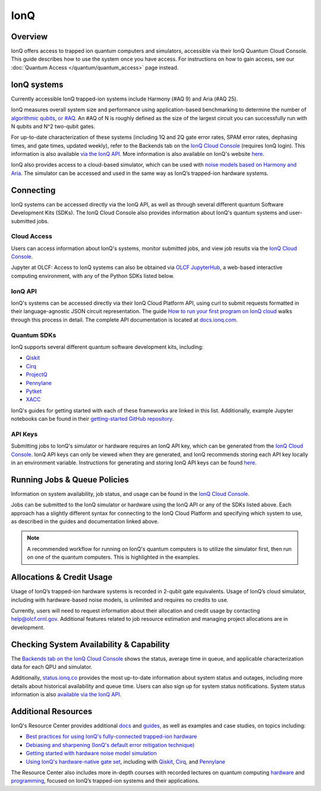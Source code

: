****
IonQ
****

Overview
========

IonQ offers access to trapped ion quantum computers and simulators,
accessible via their IonQ Quantum Cloud Console. 
This guide describes how to use the system once you have access. For
instructions on how to gain access, see our :doc:`Quantum Access
</quantum/quantum_access>` page instead.

IonQ systems
============
Currently accessible IonQ trapped-ion systems include Harmony (#AQ 9) and Aria (#AQ 25).

IonQ measures overall system size and performance using application-based benchmarking to determine the number of 
`algorithmic qubits, or #AQ <https://ionq.com/resources/algorithmic-qubits-a-better-single-number-metric>`__. 
An #AQ of N is roughly defined as the size of the largest circuit you can successfully run with N qubits and N^2
two-qubit gates.

For up-to-date characterization of these systems (including 1Q and 2Q gate error rates, SPAM 
error rates, dephasing times, and gate times, updated weekly), refer to the Backends tab on the
`IonQ Cloud Console <https://cloud.ionq.com/backends/>`__ (requires IonQ login).
This information is also available `via the IonQ API <https://docs.ionq.com/#tag/characterizations>`__.
More information is also available on IonQ's website `here <https://ionq.com/quantum-systems/compare>`__.

IonQ also provides access to a cloud-based simulator, which can be used with 
`noise models based on Harmony and Aria <https://ionq.com/docs/get-started-with-hardware-noise-model-simulation>`__. 
The simulator can be accessed and used in the same way as IonQ’s trapped-ion hardware systems.

Connecting
==========

IonQ systems can be accessed directly via the IonQ API, as well as through several 
different quantum Software Development Kits (SDKs). The IonQ Cloud Console also
provides information about IonQ's quantum systems and user-submitted jobs.

.. _ionq-cloud:

Cloud Access
------------

Users can access information about IonQ's systems, monitor submitted jobs,
and view job results via the `IonQ Cloud Console <https://cloud.ionq.com/jobs/>`__.

Jupyter at OLCF: Access to IonQ systems can also be obtained via `OLCF JupyterHub
<https://jupyter-open.olcf.ornl.gov/>`__, a web-based interactive computing
environment, with any of the Python SDKs listed below.

.. _ionq-api:

IonQ API
--------

IonQ's systems can be accessed directly via their IonQ Cloud Platform API, using 
curl to submit requests formatted in their language-agnostic JSON circuit representation.
The guide `How to run your first program on IonQ cloud <https://ionq.com/docs/run-your-first-program-quantum-cloud>`__
walks through this process in detail. The complete API documentation is located at 
`docs.ionq.com <https://docs.ionq.com/>`__.

.. _ionq-sdks:

Quantum SDKs
------------

IonQ supports several different quantum software development kits, including:

* `Qiskit <https://ionq.com/docs/get-started-with-qiskit>`__
* `Cirq <https://ionq.com/docs/get-started-with-cirq>`__
* `ProjectQ <https://ionq.com/docs/get-started-with-projectq-on-ionq-hardware>`__
* `Pennylane <https://ionq.com/resources/hello-many-worlds-in-7-quantum-languages#hello-pennylane>`__
* `Pytket <https://ionq.com/resources/hello-many-worlds-in-7-quantum-languages#hello-pytket>`__
* `XACC <https://ionq.com/resources/hello-many-worlds-in-7-quantum-languages#hello-xacc>`__

IonQ's guides for getting started with each of these frameworks are linked in this list.
Additionally, example Jupyter notebooks can be found in their
`getting-started GitHub repository <https://github.com/ionq-samples/getting-started>`__.

.. _ionq-api-keys:

API Keys
--------

Submitting jobs to IonQ's simulator or hardware requires an IonQ API key, which can be 
generated from the `IonQ Cloud Console <https://cloud.ionq.com/settings/keys>`__.
IonQ API keys can only be viewed when they are generated, and IonQ recommends storing
each API key locally in an environment variable. Instructions for generating and 
storing IonQ API keys can be found 
`here <https://ionq.com/docs/security-enhancement-ionq-api-keys-no-longer-visible-after-creation>`__.


.. _ionq-jobs:

Running Jobs & Queue Policies
=============================

Information on system availability, job status, and usage can be found in the
`IonQ Cloud Console <https://cloud.ionq.com/jobs/>`__.

Jobs can be submitted to the IonQ simulator or hardware using the IonQ API or any 
of the SDKs listed above. Each approach has a slightly different syntax for connecting
to the IonQ Cloud Platform and specifying which system to use, as described in the
guides and documentation linked above.

.. note::
    A recommended workflow for running on IonQ's quantum computers is to
    utilize the simulator first, then run on one of the quantum computers. This is highlighted in the examples.

.. _ionq-alloc:

Allocations & Credit Usage
==========================

Usage of IonQ’s trapped-ion hardware systems is recorded in 2-qubit gate equivalents. Usage of IonQ’s cloud simulator,
including with hardware-based noise models, is unlimited and requires no credits to use.

Currently, users will need to request information about their allocation and credit usage by contacting help@olcf.ornl.gov.
Additional features related to job resource estimation and managing project allocations are in development.


.. _ionq-systems:

Checking System Availability & Capability
=========================================

The `Backends tab on the IonQ Cloud Console <https://cloud.ionq.com/backends>`__ 
shows the status, average time in queue, and applicable characterization data for 
each QPU and simulator.

Additionally, `status.ionq.co <https://status.ionq.co/>`__ provides the most up-to-date information about system status 
and outages, including more details about historical availability and queue time. Users can also sign up for system 
status notifications. System status information is also `available via the IonQ API <https://docs.ionq.com/#tag/backends>`__.

.. _ionq-resources:

Additional Resources
====================

IonQ's Resource Center provides additional `docs <https://ionq.com/resources?type=docs>`__ 
and `guides <https://ionq.com/resources?type=guide>`__, as well as examples and 
case studies, on topics including:

* `Best practices for using IonQ's fully-connected trapped-ion hardware <https://ionq.com/docs/best-practices-for-using-ionq-hardware>`__
* `Debiasing and sharpening (IonQ's default error mitigation technique) <https://ionq.com/resources/debiasing-and-sharpening>`__
* `Getting started with hardware noise model simulation <https://ionq.com/docs/get-started-with-hardware-noise-model-simulation>`__
* `Using IonQ's hardware-native gate set <https://ionq.com/docs/getting-started-with-native-gates>`__,
  including with `Qiskit <https://ionq.com/docs/using-native-gates-with-qiskit>`__,
  `Cirq <https://ionq.com/docs/using-native-gates-with-cirq>`__,
  and `Pennylane <https://ionq.com/docs/using-native-gates-with-pennylane>`__


The Resource Center also includes more in-depth courses with recorded lectures on quantum computing 
`hardware <https://ionq.com/resources/anthology/lecture-series-introduction-to-quantum-computers>`__ and
`programming <https://ionq.com/resources/anthology/lecture-series-introduction-to-quantum-programming>`__, 
focused on IonQ’s trapped-ion systems and their applications.



